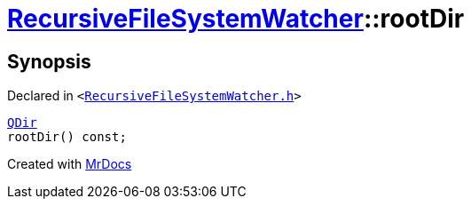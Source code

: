 [#RecursiveFileSystemWatcher-rootDir]
= xref:RecursiveFileSystemWatcher.adoc[RecursiveFileSystemWatcher]::rootDir
:relfileprefix: ../
:mrdocs:


== Synopsis

Declared in `&lt;https://github.com/PrismLauncher/PrismLauncher/blob/develop/launcher/RecursiveFileSystemWatcher.h#L13[RecursiveFileSystemWatcher&period;h]&gt;`

[source,cpp,subs="verbatim,replacements,macros,-callouts"]
----
xref:QDir.adoc[QDir]
rootDir() const;
----



[.small]#Created with https://www.mrdocs.com[MrDocs]#
